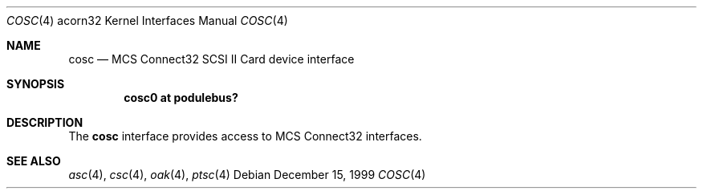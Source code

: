 .\" cosc.4,v 1.2 2003/04/17 10:32:39 wiz Exp
.\"
.\" Copyright (c) 1996 Mark Brinicombe
.\" All rights reserved.
.\"
.\" Redistribution and use in source and binary forms, with or without
.\" modification, are permitted provided that the following conditions
.\" are met:
.\" 1. Redistributions of source code must retain the above copyright
.\"    notice, this list of conditions and the following disclaimer.
.\" 2. Redistributions in binary form must reproduce the above copyright
.\"    notice, this list of conditions and the following disclaimer in the
.\"    documentation and/or other materials provided with the distribution.
.\" 3. All advertising materials mentioning features or use of this software
.\"    must display the following acknowledgement:
.\"      This product includes software developed by Mark Brinicombe.
.\" 4. The name of the author may not be used to endorse or promote products
.\"    derived from this software without specific prior written permission
.\"
.\" THIS SOFTWARE IS PROVIDED BY THE AUTHOR ``AS IS'' AND ANY EXPRESS OR
.\" IMPLIED WARRANTIES, INCLUDING, BUT NOT LIMITED TO, THE IMPLIED WARRANTIES
.\" OF MERCHANTABILITY AND FITNESS FOR A PARTICULAR PURPOSE ARE DISCLAIMED.
.\" IN NO EVENT SHALL THE AUTHOR BE LIABLE FOR ANY DIRECT, INDIRECT,
.\" INCIDENTAL, SPECIAL, EXEMPLARY, OR CONSEQUENTIAL DAMAGES (INCLUDING, BUT
.\" NOT LIMITED TO, PROCUREMENT OF SUBSTITUTE GOODS OR SERVICES; LOSS OF USE,
.\" DATA, OR PROFITS; OR BUSINESS INTERRUPTION) HOWEVER CAUSED AND ON ANY
.\" THEORY OF LIABILITY, WHETHER IN CONTRACT, STRICT LIABILITY, OR TORT
.\" (INCLUDING NEGLIGENCE OR OTHERWISE) ARISING IN ANY WAY OUT OF THE USE OF
.\" THIS SOFTWARE, EVEN IF ADVISED OF THE POSSIBILITY OF SUCH DAMAGE.
.\"
.Dd December 15, 1999
.Dt COSC 4 acorn32
.Os
.Sh NAME
.Nm cosc
.Nd MCS Connect32 SCSI II Card device interface
.Sh SYNOPSIS
.Cd cosc0 at podulebus?
.Sh DESCRIPTION
The
.Nm
interface provides access to MCS Connect32 interfaces.
.Sh SEE ALSO
.Xr asc 4 ,
.Xr csc 4 ,
.Xr oak 4 ,
.Xr ptsc 4
